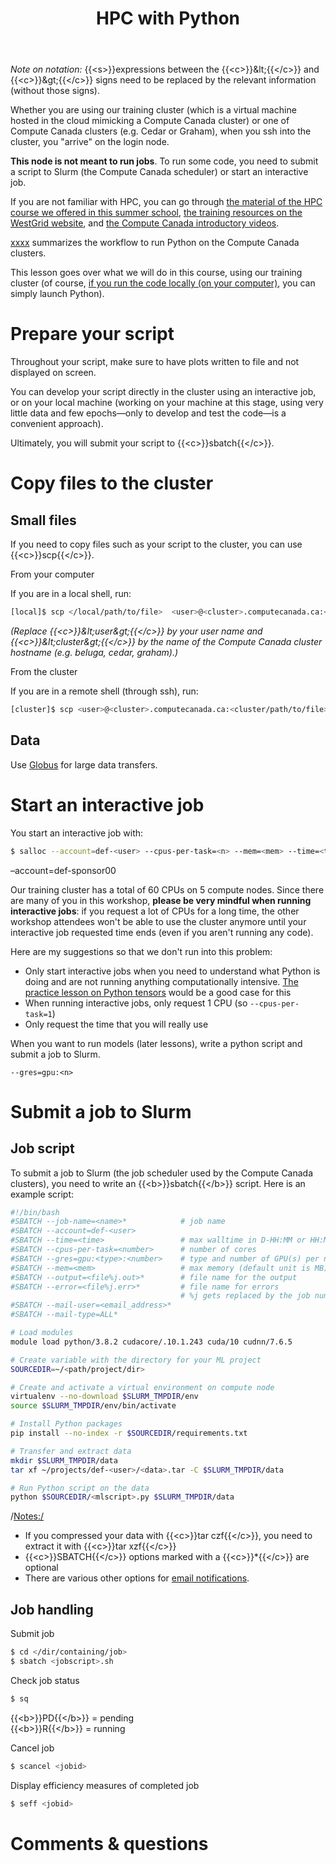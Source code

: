 #+title: HPC with Python
#+description: Practice
#+colordes: #dc7309
#+slug: pt-04-hpc
#+weight: 4

#+BEGIN_simplebox
/Note on notation:/ {{<s>}}expressions between the {{<c>}}&lt;{{</c>}} and {{<c>}}&gt;{{</c>}} signs need to be replaced by the relevant information (without those signs).
#+END_simplebox

Whether you are using our training cluster (which is a virtual machine hosted in the cloud mimicking a Compute Canada cluster) or one of Compute Canada clusters (e.g. Cedar or Graham), when you ssh into the cluster, you "arrive" on the login node.

*This node is not meant to run jobs*. To run some code, you need to submit a script to Slurm (the Compute Canada scheduler) or start an interactive job.

If you are not familiar with HPC, you can go through [[https://wgschool.netlify.app/hpc-menu/][the material of the HPC course we offered in this summer school]], [[https://westgrid.github.io/trainingMaterials/getting-started/#introduction-to-westgrid-compute-canada-and-hpc][the training resources on the WestGrid website]], and [[https://www.youtube.com/playlist?list=PLeCQbAbRSKR8gg6ZMFof1Hf9YF_-n31Ym][the Compute Canada introductory videos]].

[[][xxxx]] summarizes the workflow to run Python on the Compute Canada clusters.

This lesson goes over what we will do in this course, using our training cluster (of course, [[https://westgrid-ml.netlify.app/schoolremake/pt-03-local.html][if you run the code locally (on your computer)]], you can simply launch Python).

* Prepare your script

Throughout your script, make sure to have plots written to file and not displayed on screen.

You can develop your script directly in the cluster using an interactive job, or on your local machine (working on your machine at this stage, using very little data and few epochs—only to develop and test the code—is a convenient approach).

Ultimately, you will submit your script to {{<c>}}sbatch{{</c>}}.

* Copy files to the cluster

** Small files

If you need to copy files such as your script to the cluster, you can use {{<c>}}scp{{</c>}}.

***** From your computer

If you are in a local shell, run:

#+BEGIN_src sh
[local]$ scp </local/path/to/file>  <user>@<cluster>.computecanada.ca:<path/in/cluster>
#+END_src

/(Replace {{<c>}}&lt;user&gt;{{</c>}} by your user name and {{<c>}}&lt;cluster&gt;{{</c>}} by the name of the Compute Canada cluster hostname (e.g. beluga, cedar, graham).)/

***** From the cluster

If you are in a remote shell (through ssh), run:

#+BEGIN_src sh
[cluster]$ scp <user>@<cluster>.computecanada.ca:<cluster/path/to/file>  </local/path>
#+END_src

** Data

Use [[https://docs.computecanada.ca/wiki/Globus][Globus]] for large data transfers.

* Start an interactive job

You start an interactive job with:

#+BEGIN_src sh
$ salloc --account=def-<user> --cpus-per-task=<n> --mem=<mem> --time=<time>
#+END_src

--account=def-sponsor00

Our training cluster has a total of 60 CPUs on 5 compute nodes. Since there are many of you in this workshop, *please be very mindful when running interactive jobs*: if you request a lot of CPUs for a long time, the other workshop attendees won't be able to use the cluster anymore until your interactive job requested time ends (even if you aren't running any code).

Here are my suggestions so that we don't run into this problem:

- Only start interactive jobs when you need to understand what Python is doing and are not running anything computationally intensive. [[https://westgrid-ml.netlify.app/schoolremake/pt-07-tensor.html][The practice lesson on Python tensors]] would be a good case for this
- When running interactive jobs, only request 1 CPU (so =--cpus-per-task=1=)
- Only request the time that you will really use

When you want to run models (later lessons), write a python script and submit a job to Slurm.

#+BEGIN_simplebox
=--gres=gpu:<n>=
#+END_simplebox

* Submit a job to Slurm

** Job script

To submit a job to Slurm (the job scheduler used by the Compute Canada clusters), you need to write an {{<b>}}sbatch{{</b>}} script. Here is an example script:

#+BEGIN_src sh
#!/bin/bash
#SBATCH --job-name=<name>*			  # job name
#SBATCH --account=def-<user>
#SBATCH --time=<time>				  # max walltime in D-HH:MM or HH:MM:SS
#SBATCH --cpus-per-task=<number>      # number of cores
#SBATCH --gres=gpu:<type>:<number>    # type and number of GPU(s) per node
#SBATCH --mem=<mem>					  # max memory (default unit is MB) per node
#SBATCH --output=<file%j.out>*		  # file name for the output
#SBATCH --error=<file%j.err>*		  # file name for errors
					                  # %j gets replaced by the job number
#SBATCH --mail-user=<email_address>*
#SBATCH --mail-type=ALL*

# Load modules
module load python/3.8.2 cudacore/.10.1.243 cuda/10 cudnn/7.6.5

# Create variable with the directory for your ML project
SOURCEDIR=~/<path/project/dir>

# Create and activate a virtual environment on compute node
virtualenv --no-download $SLURM_TMPDIR/env
source $SLURM_TMPDIR/env/bin/activate

# Install Python packages
pip install --no-index -r $SOURCEDIR/requirements.txt

# Transfer and extract data
mkdir $SLURM_TMPDIR/data
tar xf ~/projects/def-<user>/<data>.tar -C $SLURM_TMPDIR/data

# Run Python script on the data
python $SOURCEDIR/<mlscript>.py $SLURM_TMPDIR/data
#+END_src

/Notes:/

- If you compressed your data with {{<c>}}tar czf{{</c>}}, you need to extract it with {{<c>}}tar xzf{{</c>}}
- {{<c>}}SBATCH{{</c>}} options marked with a {{<c>}}*{{</c>}} are optional
- There are various other options for [[https://docs.computecanada.ca/wiki/Running_jobs#Email_notification][email notifications]].

** Job handling

**** Submit job

#+BEGIN_src sh
$ cd </dir/containing/job>
$ sbatch <jobscript>.sh
#+END_src

**** Check job status

#+BEGIN_src sh
$ sq
#+END_src

{{<b>}}PD{{</b>}} = pending\\
{{<b>}}R{{</b>}} = running

**** Cancel job

#+BEGIN_src sh
$ scancel <jobid>
#+END_src

**** Display efficiency measures of completed job

#+BEGIN_src sh
$ seff <jobid>
#+END_src

* Comments & questions
